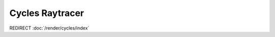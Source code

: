 
****************
Cycles Raytracer
****************

.. TODO remove this page altogethers?

REDIRECT :doc:`/render/cycles/index`
